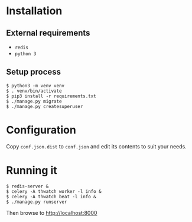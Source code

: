 * Installation
** External requirements
   - ~redis~
   - ~python 3~
** Setup process
   #+BEGIN_EXAMPLE
   $ python3 -m venv venv
   $ . venv/bin/activate
   $ pip3 install -r requirements.txt
   $ ./manage.py migrate
   $ ./manage.py createsuperuser
   #+END_EXAMPLE
* Configuration
  Copy ~conf.json.dist~ to ~conf.json~ and edit its contents to suit your needs.
* Running it
  #+BEGIN_EXAMPLE
  $ redis-server &
  $ celery -A thwatch worker -l info &
  $ celery -A thwatch beat -l info &
  $ ./manage.py runserver
  #+END_EXAMPLE

  Then browse to http://localhost:8000
